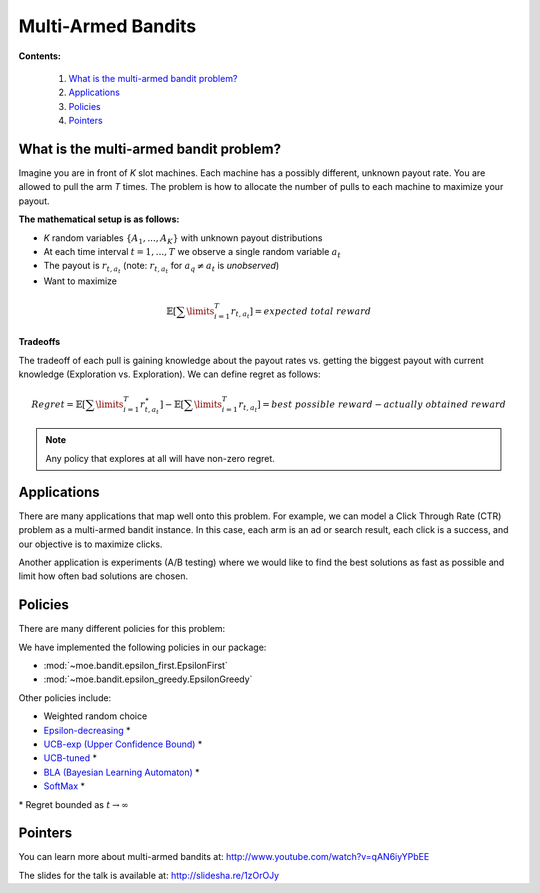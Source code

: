 Multi-Armed Bandits
===================

**Contents:**

    #. `What is the multi-armed bandit problem?`_
    #. `Applications`_
    #. `Policies`_
    #. `Pointers`_

What is the multi-armed bandit problem?
---------------------------------------

Imagine you are in front of *K* slot machines.
Each machine has a possibly different, unknown payout rate. You are allowed to pull the arm *T* times.
The problem is how to allocate the number of pulls to each machine to maximize your payout.

**The mathematical setup is as follows:**

* *K* random variables :math:`\{A_1, ..., A_K\}` with unknown payout distributions
* At each time interval :math:`t=1, ..., T` we observe a single random variable :math:`a_t`
* The payout is :math:`r_{t,a_t}` (note: :math:`r_{t,a_t}` for :math:`a_q \neq a_t` is *unobserved*)
* Want to maximize

.. math::

        \mathbb{E} [ \sum\limits_{i=1}^T r_{t,a_t} ] = expected\;total\;reward

**Tradeoffs**

The tradeoff of each pull is gaining knowledge about the payout rates vs. getting the biggest payout with current knowledge
(Exploration vs. Exploration). We can define regret as follows:

.. math::

        Regret = \mathbb{E} [ \sum\limits_{i=1}^T r_{t,a_t}^{\star} ] - \mathbb{E} [ \sum\limits_{i=1}^T r_{t,a_t} ] = best\;possible\;reward - actually\;obtained\;reward

.. note::

        Any policy that explores at all will have non-zero regret.

Applications
------------

There are many applications that map well onto this problem.
For example, we can model a Click Through Rate (CTR) problem as
a multi-armed bandit instance.
In this case, each arm is an ad or search result, each click is a success,
and our objective is to maximize clicks.

Another application is experiments (A/B testing)
where we would like to find the best solutions as fast as possible
and limit how often bad solutions are chosen.

Policies
--------

There are many different policies for this problem:

We have implemented the following policies in our package:

* :mod:`~moe.bandit.epsilon_first.EpsilonFirst`
* :mod:`~moe.bandit.epsilon_greedy.EpsilonGreedy`

Other policies include:

* Weighted random choice
* `Epsilon-decreasing`_ \*
* `UCB-exp (Upper Confidence Bound)`_ \*
* `UCB-tuned`_ \*
* `BLA (Bayesian Learning Automaton)`_ \*
* `SoftMax`_ \*

\* Regret bounded as :math:`t \rightarrow \infty`

.. _Epsilon-decreasing: http://en.wikipedia.org/wiki/Multi-armed_bandit#Semi-uniform_strategies
.. _UCB-exp (Upper Confidence Bound): http://moodle.technion.ac.il/pluginfile.php/192340/mod_resource/content/0/UCB.pdf
.. _UCB-tuned: http://moodle.technion.ac.il/pluginfile.php/192340/mod_resource/content/0/UCB.pdf
.. _BLA (Bayesian Learning Automaton): http://dl.acm.org/citation.cfm?id=1491370
.. _SoftMax: http://arxiv.org/pdf/1402.6028v1.pdf

Pointers
--------

You can learn more about multi-armed bandits at: http://www.youtube.com/watch?v=qAN6iyYPbEE

The slides for the talk is available at: http://slidesha.re/1zOrOJy
